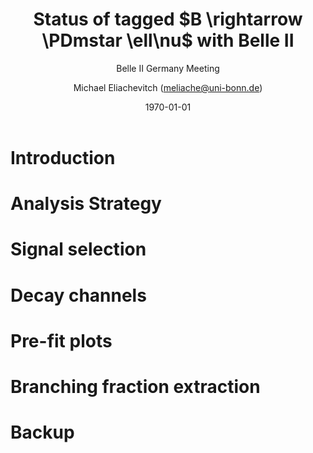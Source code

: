 #+STARTUP: showall
#+TITLE: Status of tagged $B \rightarrow \PDmstar \ell\nu$ with Belle II
#+SUBTITLE: Belle II Germany Meeting
#+AUTHOR: Michael Eliachevitch ([[mailto:meliache@uni-bonn.de][meliache@uni-bonn.de]])
#+DATE: \today
#+LATEX_COMPILER: xelatex
#+OPTIONS:  toc:nil num:nil title:t
#+LATEX_CLASS: beamer
#+LATEX_CLASS_OPTIONS: [aspectratio=169, 16pt]
#+BEAMER_HEADER: \usepackage{templates/metropolisbonn}
#+BEAMER_HEADER: \usepackage{hepnames, hepparticles}
#+BEAMER_HEADER: \usepackage[mode=build]{standalone}
#+BEAMER_HEADER: \institute{Physikalisches Institut --- Rheinische Friedrich-Wilhelms-Universität Bonn}
#+BEAMER_HEADER: \hypersetup{colorlinks, urlcolor=bonnblue}
#+BEAMER_HEADER: \lstset{keywordstyle=\bfseries\color{bonnblue}, commentstyle=\itshape\color{bonnunigrau}, identifierstyle=\color{bonntextgrau}, stringstyle=\color{bonnyellow}}
#+COLUMNS: %45ITEM %10BEAMER_env(Env) %10BEAMER_act(Act) %4BEAMER_col(Col) %8BEAMER_opt(Opt)
#+LATEX_HEADER: \newcommand{\PDmstar}{\HepParticle{D}{}{\left(*\right)}}
* Introduction
* Analysis Strategy
* Signal selection
* Decay channels
* Pre-fit plots
* Branching fraction extraction
* Backup
#+begin_export latex
\appendix
#+end_export
* Compilation command                                              :noexport:

#+begin_src elisp
  (let ((async nil))
    (org-beamer-export-to-pdf async))
#+end_src

#+RESULTS:
: /home/michael/talks/2020-09-14_fsp_status/talk.pdf


* Local variables                                          :noexport:ARCHIVE:
# Local Variables:
# TeX-engine: xetex
# eval: (plist-put org-format-latex-options :scale 1.4)
# eval: (org-beamer-mode 1)
# End:
